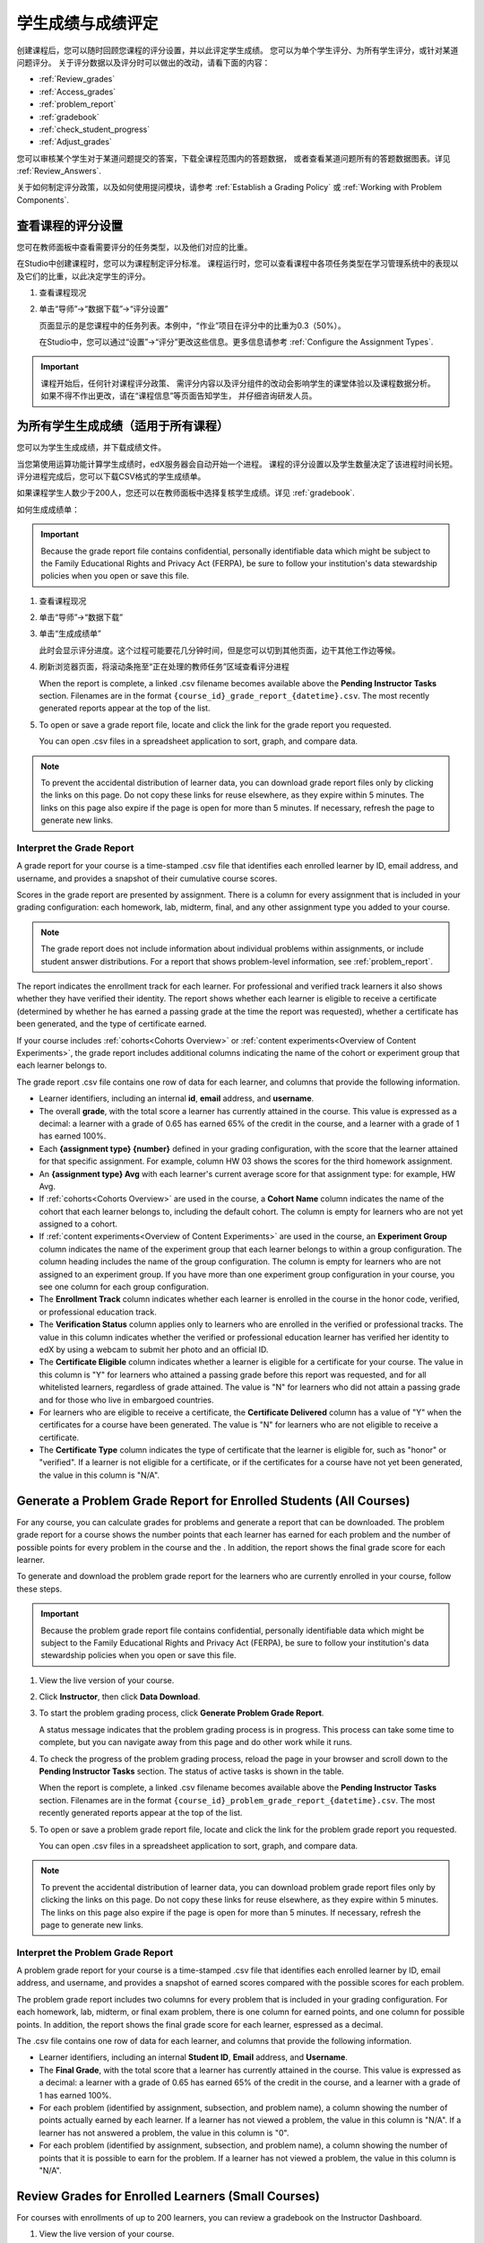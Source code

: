 .. _Grades:

############################
学生成绩与成绩评定
############################

创建课程后，您可以随时回顾您课程的评分设置，并以此评定学生成绩。
您可以为单个学生评分、为所有学生评分，或针对某道问题评分。
关于评分数据以及评分时可以做出的改动，请看下面的内容：

* :ref:`Review_grades`

* :ref:`Access_grades`

* :ref:`problem_report`

* :ref:`gradebook`

* :ref:`check_student_progress`

* :ref:`Adjust_grades`

您可以审核某个学生对于某道问题提交的答案，下载全课程范围内的答题数据，
或者查看某道问题所有的答题数据图表。详见 :ref:`Review_Answers`.

关于如何制定评分政策，以及如何使用提问模块，请参考 :ref:`Establish a Grading Policy` 或
:ref:`Working with Problem Components`.

.. _Review_grades:

********************************************************
查看课程的评分设置
********************************************************

您可在教师面板中查看需要评分的任务类型，以及他们对应的比重。

在Studio中创建课程时，您可以为课程制定评分标准。
课程运行时，您可以查看课程中各项任务类型在学习管理系统中的表现以及它们的比重，以此决定学生的评分。

..  DOC-290: research this statement before including anything like it: Below the list of graded assignment types and their weights, each *public* subsection and unit that contains an assignment is listed.

#. 查看课程现况

#. 单击“导师”→“数据下载”→“评分设置”

   页面显示的是您课程中的任务列表。本例中，“作业”项目在评分中的比重为0.3（50%）。

   .. image:: ../../../shared/building_and_running_chapters/Images/Grading_Configuration.png
     :alt: XML of course assignment types and weights for grading

   在Studio中，您可以通过“设置”→“评分”更改这些信息。更多信息请参考 :ref:`Configure the Assignment
   Types`.

   .. image:: ../../../shared/building_and_running_chapters/Images/Grading_Configuration_Studio.png
     :alt: Studio example of homework assignment type and grading weight

.. important:: 课程开始后，任何针对课程评分政策、
   需评分内容以及评分组件的改动会影响学生的课堂体验以及课程数据分析。
   如果不得不作出更改，请在“课程信息”等页面告知学生，
   并仔细咨询研发人员。

.. _Access_grades:

***********************************************************
为所有学生生成成绩（适用于所有课程）
***********************************************************

您可以为学生生成成绩，并下载成绩文件。

当您第使用运算功能计算学生成绩时，edX服务器会自动开始一个进程。
课程的评分设置以及学生数量决定了该进程时间长短。
评分进程完成后，您可以下载CSV格式的学生成绩单。

如果课程学生人数少于200人，您还可以在教师面板中选择复核学生成绩。详见 :ref:`gradebook`.

如何生成成绩单：

.. important:: Because the grade report file contains confidential, personally
   identifiable data which might be subject to the Family Educational Rights and
   Privacy Act (FERPA), be sure to follow your institution's data stewardship
   policies when you open or save this file.


#. 查看课程现况

#. 单击“导师”→“数据下载”

#. 单击“生成成绩单”

   此时会显示评分进度。这个过程可能要花几分钟时间，但是您可以切到其他页面，边干其他工作边等候。

4. 刷新浏览器页面，将滚动条拖至“正在处理的教师任务”区域查看评分进程

   When the report is complete, a linked .csv filename becomes available above
   the **Pending Instructor Tasks** section. Filenames are in the format
   ``{course_id}_grade_report_{datetime}.csv``. The most recently generated
   reports appear at the top of the list.

5. To open or save a grade report file, locate and click the link for the
   grade report you requested. 

   You can open .csv files in a spreadsheet application to sort, graph, and
   compare data.

.. note:: To prevent the accidental distribution of learner data, you can
   download grade report files only by clicking the links on this page. Do not
   copy these links for reuse elsewhere, as they expire within 5 minutes. The
   links on this page also expire if the page is open for more than 5 minutes.
   If necessary, refresh the page to generate new links.


.. _Interpret the Grade Report:

==========================
Interpret the Grade Report
==========================


A grade report for your course is a time-stamped .csv file that identifies
each enrolled learner by ID, email address, and username, and provides a
snapshot of their cumulative course scores.

Scores in the grade report are presented by assignment. There is a column for
every assignment that is included in your grading configuration: each
homework, lab, midterm, final, and any other assignment type you added to your
course.

.. note:: The grade report does not include information about individual
   problems within assignments, or include student answer distributions. For a
   report that shows problem-level information, see :ref:`problem_report`.


The report indicates the enrollment track for each learner. For professional
and verified track learners it also shows whether they have verified their
identity. The report shows whether each learner is eligible to receive a
certificate (determined by whether he has earned a passing grade at the time
the report was requested), whether a certificate has been generated, and the
type of certificate earned.

If your course includes :ref:`cohorts<Cohorts Overview>` or :ref:`content
experiments<Overview of Content Experiments>`, the grade report includes
additional columns indicating the name of the cohort or experiment group that
each learner belongs to.

.. image:: ../../../shared/building_and_running_chapters/Images/Grade_Report.png
  :alt: A course grade report, opened in Excel, showing the grades achieved by 
        students on several homework assignments and the midterm

The grade report .csv file contains one row of data for each learner, and
columns that provide the following information.

* Learner identifiers, including an internal **id**, **email** address, and
  **username**.

* The overall **grade**, with the total score a learner has currently attained
  in the course. This value is expressed as a decimal: a learner with a grade
  of 0.65 has earned 65% of the credit in the course, and a learner with a
  grade of 1 has earned 100%.

* Each **{assignment type} {number}** defined in your grading configuration,
  with the score that the learner attained for that specific assignment. For
  example, column HW 03 shows the scores for the third homework assignment.

* An **{assignment type} Avg** with each learner's current average score for
  that assignment type: for example, HW Avg.

* If :ref:`cohorts<Cohorts Overview>` are used in the course, a **Cohort Name**
  column indicates the name of the cohort that each learner belongs to, including
  the default cohort. The column is empty for learners who are not yet assigned to
  a cohort.

* If :ref:`content experiments<Overview of Content Experiments>` are used in the
  course, an **Experiment Group** column indicates the name of the experiment
  group that each learner belongs to within a group configuration. The column
  heading includes the name of the group configuration. The column is empty for
  learners who are not assigned to an experiment group. If you have more than one
  experiment group configuration in your course, you see one column for each group
  configuration.

* The **Enrollment Track** column indicates whether each learner is enrolled in
  the course in the honor code, verified, or professional education track.

* The **Verification Status** column applies only to learners who are enrolled
  in the verified or professional tracks. The value in this column indicates
  whether the verified or professional education learner has verified her
  identity to edX by using a webcam to submit her photo and an official ID.

* The **Certificate Eligible** column indicates whether a learner is eligible
  for a certificate for your course. The value in this column is "Y" for
  learners who attained a passing grade before this report was requested, and
  for all whitelisted learners, regardless of grade attained. The value is "N"
  for learners who did not attain a passing grade and for those who live in
  embargoed countries.

* For learners who are eligible to receive a certificate, the **Certificate
  Delivered** column has a value of "Y" when the certificates for a course have
  been generated. The value is "N" for learners who are not eligible to
  receive a certificate.

* The **Certificate Type** column indicates the type of certificate that the
  learner is eligible for, such as "honor" or "verified". If a learner is not
  eligible for a certificate, or if the certificates for a course have not yet
  been generated, the value in this column is "N/A".


.. _problem_report:

*******************************************************************
Generate a Problem Grade Report for Enrolled Students (All Courses)
*******************************************************************

For any course, you can calculate grades for problems and generate a report
that can be downloaded. The problem grade report for a course shows the number
points that each learner has earned for each problem and the number of
possible points for every problem in the course and the . In addition, the
report shows the final grade score for each learner.

To generate and download the problem grade report for the learners who are
currently enrolled in your course, follow these steps.

.. important:: Because the problem grade report file contains confidential,
   personally identifiable data which might be subject to the Family
   Educational Rights and Privacy Act (FERPA), be sure to follow your
   institution's data stewardship policies when you open or save this file.

#. View the live version of your course.

#. Click **Instructor**, then click **Data Download**.

#. To start the problem grading process, click **Generate Problem Grade
   Report**.

   A status message indicates that the problem grading process is in progress.
   This process can take some time to complete, but you can navigate away from
   this page and do other work while it runs.

4. To check the progress of the problem grading process, reload the page in your
   browser and scroll down to the **Pending Instructor Tasks** section. The
   status of active tasks is shown in the table.

   When the report is complete, a linked .csv filename becomes available above
   the **Pending Instructor Tasks** section. Filenames are in the format
   ``{course_id}_problem_grade_report_{datetime}.csv``. The most recently
   generated reports appear at the top of the list.

5. To open or save a problem grade report file, locate and click the link for
   the problem grade report you requested.

   You can open .csv files in a spreadsheet application to sort, graph, and
   compare data.

.. note:: To prevent the accidental distribution of learner data, you can
   download problem grade report files only by clicking the links on this
   page. Do not copy these links for reuse elsewhere, as they expire within 5
   minutes. The links on this page also expire if the page is open for more
   than 5 minutes. If necessary, refresh the page to generate new links.


.. _Interpret the Problem Grade Report:

====================================
Interpret the Problem Grade Report
====================================

A problem grade report for your course is a time-stamped .csv file that
identifies each enrolled learner by ID, email address, and username, and
provides a snapshot of earned scores compared with the possible scores for
each problem.

The problem grade report includes two columns for every problem that is
included in your grading configuration. For each homework, lab, midterm, or
final exam problem, there is one column for earned points, and one column for
possible points. In addition, the report shows the final grade score for each
learner, espressed as a decimal.

.. image:: ../../../shared/building_and_running_chapters/Images/Problem_Grade_Report_Example.png
  :alt: An example problem grade report shown in Excel, showing the decimal
    final grade for learners as well as the earned vs possible points that they
    each achieved on several quiz assignments. A column for a midterm is only
    partially visible.

The .csv file contains one row of data for each learner, and columns that
provide the following information.

* Learner identifiers, including an internal **Student ID**, **Email** address, and
  **Username**.

* The **Final Grade**, with the total score that a learner has currently attained
  in the course. This value is expressed as a decimal: a learner with a grade
  of 0.65 has earned 65% of the credit in the course, and a learner with a
  grade of 1 has earned 100%.

* For each problem (identified by assignment, subsection, and problem name), a
  column showing the number of points actually earned by each learner. If a
  learner has not viewed a problem, the value in this column is "N/A". If
  a learner has not answered a problem, the value in this column is "0".  

* For each problem (identified by assignment, subsection, and problem name), a
  column showing the number of points that it is possible to earn for the
  problem. If a learner has not viewed a problem, the value in this column
  is "N/A".


.. _gradebook:

********************************************************
Review Grades for Enrolled Learners (Small Courses)
********************************************************

For courses with enrollments of up to 200 learners, you can review a gradebook
on the Instructor Dashboard. 

#. View the live version of your course.

#. Click **Instructor**, then click **Student Admin**. For courses with fewer
   than 200 students enrolled, this tab includes a **Student Gradebook**
   section.

#. Click **View Gradebook**. Grades are calculated and the gradebook displays.

   .. image:: ../../../shared/building_and_running_chapters/Images/Student_Gradebook.png
     :alt: Course gradebook with rows for students and columns for assignment
         types

The gradebook includes the following features.

* You can click the username in each row to review that learner's
  **Course Progress** page. See :ref:`check_student_progress`.

* There is a column for each **{assignment type} {number}** defined in your
  grading configuration, with the scores that the learner attained for that
  specific assignment.

  The gradebook does not have a scroll bar, but it can be dragged: to see columns
  that are hidden at one side of the grade book, click the gradebook and then
  drag left or right to reveal those columns.

* For assignment types that include more than one assignment, an **{assignment
  type} Avg** column displays each learner's current average score for that
  assignment type.

* The **Total** column presents the total score that each learner has currently
  attained in the course. This value is expressed as a whole number: a learner
  with a grade of 65 has earned 65% of the credit in the course, and a learner
  with a grade of 100 has earned 100%.

* To filter the data that displays you can use the **Search students** option.
  This option is case-sensitive and limits the rows shown in the gradebook to
  usernames that match your entry.


.. _check_student_progress:

****************************************
Check the Progress of a Single Learner
****************************************

To check a single learner's progress, you can locate the specific row on the
grade report or review the learner's **Progress** page. The **Progress** page
includes a chart that plots the score the learner has earned for every graded
assignment and the total grade as of the current date. Below the chart, each
assignment and the score attained are listed.

To review a learner's **Progress** page, you supply an email address or
username. You can check the progress for learners who are either enrolled in,
or who have unenrolled from, the course.

Learners can view a similar chart and assignment list (of their own progress
only) when they are logged in to the course. See :ref:`A Students View`.

To view the **Progress** page for a learner, follow these steps.

#. View the live version of your course.

#. Click **Instructor**, then click **Student Admin**.

#. In the Student-Specific Grade Inspection section, enter the student's email
   address or username.

#. Click **Student Progress Page**.

   The **Progress** page for the learner displays a chart with the grade for
   each homework, lab, midterm, final, and any other assignment types in your
   course, and the total grade earned for the course to date. The chart does not
   reflect any cohort or experiment group assignments.

   .. image:: ../../../shared/building_and_running_chapters/Images/Student_Progress.png
    :alt: Progress page chart for a learner: includes a column graph with the 
          score achieved for each assignment 

   To learn more about a particular assignment, move the cursor onto the value
   in the chart. A brief description displays.

   .. image:: ../../../shared/building_and_running_chapters/Images/Student_Progress_mouseover.png
    :alt: Progress page with a tooltip for the X that was graphed for the last
          homework assignment, which indicates that the lowest homework score
          is dropped

   Below the chart, subsections are listed on the left and the units that
   contain assignments are listed on the right. The learner's individual
   problem scores display.

   .. image:: ../../../shared/building_and_running_chapters/Images/Student_Progress_list.png
    :alt: Bottom portion of a Progress page for the same student with the 
          score acheived for each problem in the first course subsection 

=============================================
Interpret the Student Progress Page
=============================================

The chart of a learner's scores on the **Progress** page and the rows of data
on the grade report present assignment scores in a similar order. However, the
total, cumulative score earned for the course is placed in a different position
on the **Progress** page.

In this example grade report, the indicated learner has a current grade of 0.43
(43%).

.. image:: ../../../shared/building_and_running_chapters/Images/Grade_Report_example.png
 :alt: A course grade report with a single student's information indicated by 
       a rectangle

* On each of the first four homework assignments the learner scored 1 (100%),
  but currently has a 0 (0%) on each of the remaining three assignments.

  Notice, however, that the learner's current average score for homework
  assignments is listed as 0.666666667 (67%): in this course, the homework
  assignment with the lowest score is dropped, so this average is over six
  assignments rather than all seven.

* The learner has a score of 0.75 (75%) on the midterm, and a score of 0 (0%)
  on the final.

On the learner's **Progress** page, you see the same information graphically
represented; however, the student's "total" of 43% is on the far right.

.. image:: ../../../shared/building_and_running_chapters/Images/Student_Progress.png
 :alt: Progress page for a student also included on the grade report: includes 
       a column graph with the grade acheived for each assignment 

The chart on the **Progress** page includes y-axis labels for the grade ranges
defined for the course. In this example, Pass is set to 60%, so at the end of
the course, learners with a grade of 0.60 or higher can receive certificates.

.. note:: Learner scores on the **Progress** page are a snapshot of the 
 current state of the problem score database. They can, at times, be out of
 sync with actual problem scores. For example, asynchronicities can occur if
 the weight of a live problem was changed during an assignment, and not all
 learners have resubmitted their answers for that problem.

.. _A Students View:

=============================================
A Learner's View of Course Progress
=============================================

Learners can check their progress by clicking **Progress** in the course
navigation bar. The learner's progress through the graded part of the course
displays at the top of this page, above the subsection scores. Progress is
visualized as a chart with entries for all the assignments, total percentage
earned in the course so far, and percent needed for each grade cutoff. Here is
an example of a learner's progress through edX101.
 
.. image:: ../../../shared/building_and_running_chapters/Images/StudentView_GradeCutoffs.png
 :alt: Image of a student's Course Progress page with the grade cutoffs legend
       highlighted
 
The learner can see from this page that edX101 was graded as a Pass/Fail
course with a cutoff of 34% and that the grading rubric contained one
assignment type, called Learning Sequence, consisting of 11 assignments total.
Furthermore, this particular learner has only submitted correct responses to
two assignments, and her current total percent grade in the course is 6%. By
hovering over each progress bar, learners can get further statistics of how
much each assignment was counted as.
 
Further down on the **Progress** page is a list of all the subsections in the
course, with the scores recorded for the learner for all problems in the
course. Here is the **Progress** page for the learner in the example above:
 
.. image:: ../../../shared/building_and_running_chapters/Images/StudentView_Problems.png
   :width: 800
   :alt: Image of a student's Course Progress page with problems highlighted
 
Note that point scores from graded sections are called "Problem Scores",
while point scores from ungraded sections are called "Practice Scores".

.. _Adjust_grades:

***********************************
Adjust Grades
***********************************

If you modify a problem or its settings after learners have attempted to answer
it, learners' grades can be affected. For information about making changes to
problems in Studio, see :ref:`Modifying a Released Problem`.

To recalculate the grades of affected learners when a correction or other
change is unavoidable, you can make the following adjustments.

* Rescore the submitted answer to reevaluate student work on a problem. You
  can rescore a problem for a single learner or for all of the students
  enrolled in the course. See :ref:`rescore`.

* Reset the number of times a learner has attempted to answer a problem to
  zero so that he can try again. You can reset the number of attempts for a
  single learner or for all learners enrolled in the course. See
  :ref:`reset_attempts`.

* Delete a learners's database history, or "state", completely for a problem.
  You can only delete learner state for one learner at a time. For example, you
  realize that a problem needs to be rewritten after only a few of your
  students have answered it. To resolve this situation, you rewrite the problem
  and then delete learner state only for the affected students so that they can
  try again. See :ref:`delete_state`.

To make adjustments to learner grades, you need the unique location identifier
of the modified problem. See :ref:`find_URL`.

.. _find_URL:

==================================================
Find the Unique Location Identifier for a Problem
==================================================

When you create each of the problems for a course, edX assigns a unique
location to it. To make grading adjustments for a problem, or to view data
about it, you need to specify the problem location.

To find the unique location identifier for a problem:

#. View the live version of your course.

#. Click **Courseware** and navigate to the unit that contains the problem.

#. Display the problem and then click **Staff Debug Info**.

   Information about the problem displays, including its **location**. 

   .. image:: ../../../shared/building_and_running_chapters/Images/Problem_URL.png
    :alt: The Staff Debug view of a problem with the location identifier 
          indicated

4. To copy the location of the problem, select the entire location, right
   click, and choose **Copy**.

To close the Staff Debug viewer, click on the browser page outside of the
viewer.

.. _rescore:

==========================================
Rescore Student Submissions for a Problem 
==========================================

Each problem that you define for your course includes a correct answer, and may
also include a tolerance or acceptable alternatives. If you decide to make a
change to these values, you can rescore any responses that were already
submitted. For a specified problem, you can rescore the work submitted by a
single student, or rescore the submissions made by every enrolled student.

.. note:: You can only rescore problems that have a correct answer entered in 
 edX Studio. This procedure cannot be used to rescore problems that are scored
 by an external grader.

Rescore a Submission for an Individual Student
-----------------------------------------------

To rescore a problem for a single student, you need that student's username or
email address.

#. View the live version of your course.

#. Click **Courseware** and navigate to the component that contains the problem
   you want to rescore.

#. Display the problem, then click **Staff Debug Info**. The Staff Debug viewer
   opens.

#. In the **Username** field, enter the student's email address or username,
   then click **Rescore Student Submission**. A message indicates a successful
   adjustment.

#. To close the Staff Debug viewer, click on the browser page outside of the
   viewer.

Rescore Submissions for All Students
------------------------------------

To specify the problem you want to rescore, you need its location identifier.
See :ref:`find_URL`. To rescore a problem:

#. View the live version of your course.

#. Click **Instructor**, then click **Student Admin**. 

#. In the **Course-Specific Grade Adjustment** section of the page, enter the
   unique problem location, and then click **Rescore ALL students' problem
   submissions**.

#. When you see a dialog box that notifies you that the rescore process is in
   progress, click **OK**.

   This process can take some time to complete for all enrolled students. The
   process runs in the background, so you can navigate away from this page and
   do other work while it runs.

6. To view the results of the rescore process, click either **Show Background
   Task History for Student** or **Show Background Task History for Problem**.

   A table displays the status of the rescore process for each student or problem.

.. note:: You can use a similar procedure to rescore the submission for a 
 problem by a single student. You work in the **Student-Specific Grade
 Adjustment** section of the page to enter both the student’s email address or
 username and the unique problem identifier, and then click **Rescore Student
 Submission**.

.. _reset_attempts:

=====================================
Reset Student Attempts for a Problem 
=====================================

When you create a problem, you can limit the number of times that a student can
try to answer that problem correctly. If unexpected issues occur for a problem,
you can reset the value for one particular student's attempts back to zero so
that the student can begin work over again. If the unexpected behavior affects
all of the students in your course, you can reset the number of attempts for
all students to zero.

Reset Attempts for an Individual Student
---------------------------------------------

To reset the number of attempts for a single student, you need that student's
username or email address.

#. View the live version of your course.

#. Click **Courseware** and navigate to the component that contains the problem
   you want to reset.

#. Display the problem, then click **Staff Debug Info**. The Staff Debug viewer
   opens.

#. In the **Username** field, enter the student's email address or username,
   then click **Reset Student Attempts**. A message indicates a successful
   adjustment.

#. To close the Staff Debug viewer, click on the browser page outside of the
   viewer.

Reset Attempts for All Students
------------------------------------

To reset the number of attempts that all enrolled students have for a problem,
you need the unique identifier of the problem. See :ref:`find_URL`. To reset
attempts for all students:

#. View the live version of your course.

#. Click **Instructor**, then click **Student Admin**. 

#. To reset the number of attempts for all enrolled students, you work in the
   **Course-Specific Grade Adjustment** section of the page. Enter the unique
   problem location, then click **Reset ALL students' attempts**.

#. A dialog opens to indicate that the reset process is in progress. Click
   **OK**.

   This process can take some time to complete. The process runs in the
   background, so you can navigate away from this page and do other work while
   it runs.

5. To view the results of the reset process, click either **Show Background
   Task History for Student** or **Show Background Task History for Problem**.

   A table displays the status of the reset process for each student or
   problem.

.. note:: You can use a similar procedure to reset problem attempts for a 
 single student. You work in the **Student-Specific Grade Adjustment** section
 of the page to enter both the student’s email address or username and the
 unique problem identifier, and then click **Reset Student Attempts**.

.. _delete_state:

==================================
Delete Student State for a Problem
==================================

To delete a student's entire history for a problem from the database, you need
that student's username or email address. 

.. important:: Student state is deleted permanently by this process. This 
 action cannot be undone.

You can use either the Staff Debug viewer or the Instructor Dashboard to delete
student state.

To use the Staff Debug viewer:

#. View the live version of your course.

#. Click **Courseware** and navigate to the component that contains the
   problem.

#. Display the problem, then click **Staff Debug Info**. The Staff Debug viewer
   opens.

#. In the **Username** field, enter the student's email address or username,
   then click **Delete Student State**. A message indicates a successful
   adjustment.

#. To close the Staff Debug viewer, click on the browser page outside of the
   viewer.

To use the Instructor Dashboard, you need the unique identifier of the problem.
See :ref:`find_URL`.

#. Click **Instructor**, then click **Student Admin**. 

#. In the **Student-Specific Grade Adjustment** section of the page, enter both
   the student’s email address or username and the unique problem identifier,
   and then click **Delete Student State for Problem**.
   
